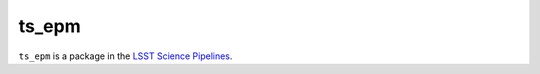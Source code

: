 ######
ts_epm
######

``ts_epm`` is a package in the `LSST Science Pipelines <https://pipelines.lsst.io>`_.

.. Add a brief (few sentence) description of what this package provides.
